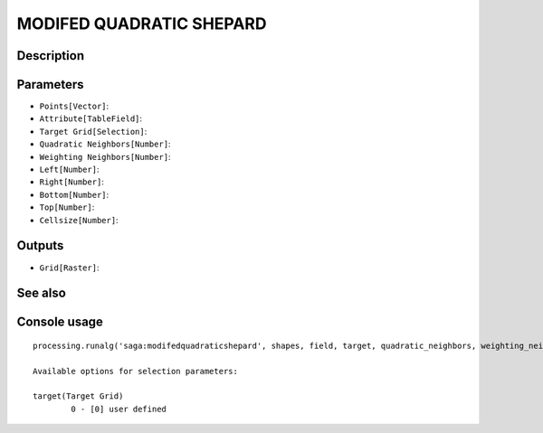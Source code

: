 MODIFED QUADRATIC SHEPARD
=========================

Description
-----------

Parameters
----------

- ``Points[Vector]``:
- ``Attribute[TableField]``:
- ``Target Grid[Selection]``:
- ``Quadratic Neighbors[Number]``:
- ``Weighting Neighbors[Number]``:
- ``Left[Number]``:
- ``Right[Number]``:
- ``Bottom[Number]``:
- ``Top[Number]``:
- ``Cellsize[Number]``:

Outputs
-------

- ``Grid[Raster]``:

See also
---------


Console usage
-------------


::

	processing.runalg('saga:modifedquadraticshepard', shapes, field, target, quadratic_neighbors, weighting_neighbors, user_xmin, user_xmax, user_ymin, user_ymax, user_size, user_grid)

	Available options for selection parameters:

	target(Target Grid)
		0 - [0] user defined
